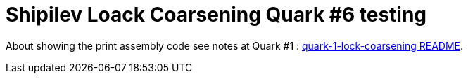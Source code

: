 = Shipilev Loack Coarsening Quark #6 testing

About showing the print assembly code
see notes at Quark #1 : link:../quark-1-lock-coarsening/README.adoc[quark-1-lock-coarsening README].

